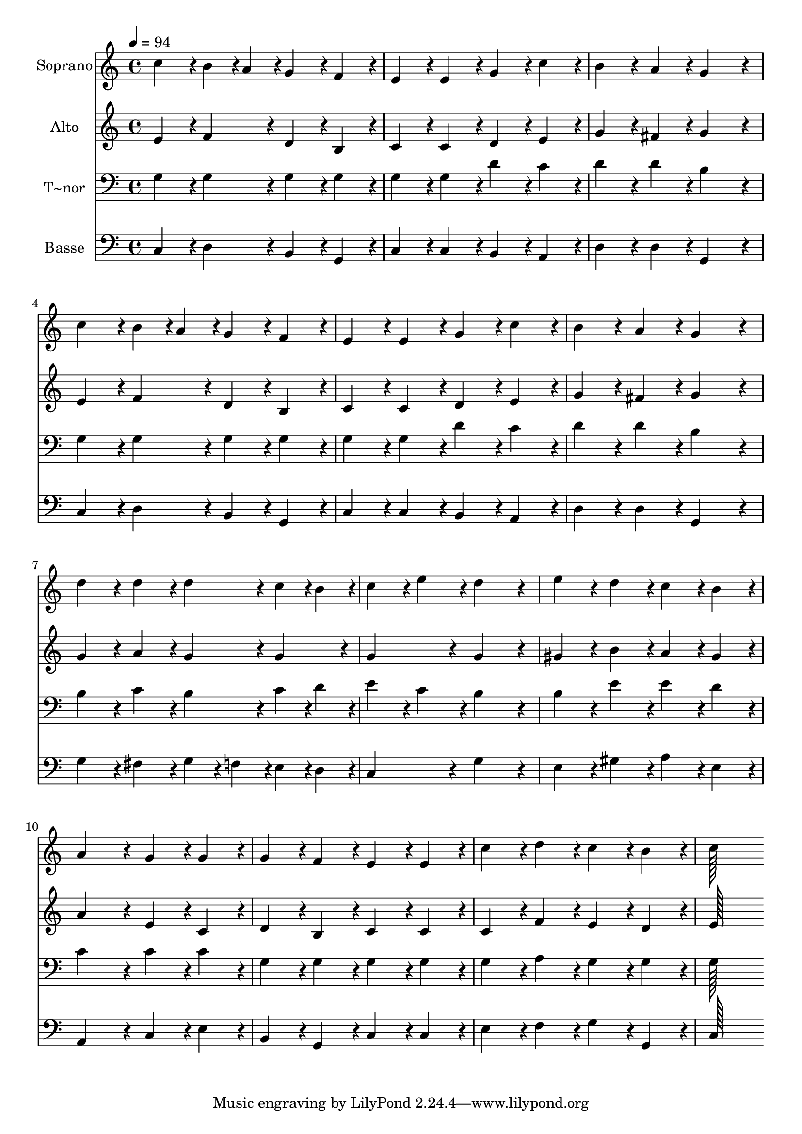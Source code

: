 % Lily was here -- automatically converted by c:/Program Files (x86)/LilyPond/usr/bin/midi2ly.py from output/209.mid
\version "2.14.0"

\layout {
  \context {
    \Voice
    \remove "Note_heads_engraver"
    \consists "Completion_heads_engraver"
    \remove "Rest_engraver"
    \consists "Completion_rest_engraver"
  }
}

trackAchannelA = {
  
  \time 4/4 
  
  \tempo 4 = 94 
  
}

trackA = <<
  \context Voice = voiceA \trackAchannelA
>>


trackBchannelA = {
  
  \set Staff.instrumentName = "Soprano"
  
  \time 4/4 
  
  \tempo 4 = 94 
  
}

trackBchannelB = \relative c {
  c''4*86/96 r4*10/96 b4*43/96 r4*5/96 a4*43/96 r4*5/96 g4*86/96 
  r4*10/96 f4*86/96 r4*10/96 
  | % 2
  e4*86/96 r4*10/96 e4*86/96 r4*10/96 g4*86/96 r4*10/96 c4*86/96 
  r4*10/96 
  | % 3
  b4*86/96 r4*10/96 a4*86/96 r4*10/96 g4*172/96 r4*20/96 
  | % 4
  c4*86/96 r4*10/96 b4*43/96 r4*5/96 a4*43/96 r4*5/96 g4*86/96 
  r4*10/96 f4*86/96 r4*10/96 
  | % 5
  e4*86/96 r4*10/96 e4*86/96 r4*10/96 g4*86/96 r4*10/96 c4*86/96 
  r4*10/96 
  | % 6
  b4*86/96 r4*10/96 a4*86/96 r4*10/96 g4*172/96 r4*20/96 
  | % 7
  d'4*86/96 r4*10/96 d4*86/96 r4*10/96 d4*86/96 r4*10/96 c4*43/96 
  r4*5/96 b4*43/96 r4*5/96 
  | % 8
  c4*86/96 r4*10/96 e4*86/96 r4*10/96 d4*172/96 r4*20/96 
  | % 9
  e4*86/96 r4*10/96 d4*86/96 r4*10/96 c4*86/96 r4*10/96 b4*86/96 
  r4*10/96 
  | % 10
  a4*172/96 r4*20/96 g4*86/96 r4*10/96 g4*86/96 r4*10/96 
  | % 11
  g4*86/96 r4*10/96 f4*86/96 r4*10/96 e4*86/96 r4*10/96 e4*86/96 
  r4*10/96 
  | % 12
  c'4*86/96 r4*10/96 d4*86/96 r4*10/96 c4*86/96 r4*10/96 b4*86/96 
  r4*10/96 
  | % 13
  c128*115 
}

trackB = <<
  \context Voice = voiceA \trackBchannelA
  \context Voice = voiceB \trackBchannelB
>>


trackCchannelA = {
  
  \set Staff.instrumentName = "Alto"
  
  \time 4/4 
  
  \tempo 4 = 94 
  
}

trackCchannelB = \relative c {
  e'4*86/96 r4*10/96 f4*86/96 r4*10/96 d4*86/96 r4*10/96 b4*86/96 
  r4*10/96 
  | % 2
  c4*86/96 r4*10/96 c4*86/96 r4*10/96 d4*86/96 r4*10/96 e4*86/96 
  r4*10/96 
  | % 3
  g4*86/96 r4*10/96 fis4*86/96 r4*10/96 g4*172/96 r4*20/96 
  | % 4
  e4*86/96 r4*10/96 f4*86/96 r4*10/96 d4*86/96 r4*10/96 b4*86/96 
  r4*10/96 
  | % 5
  c4*86/96 r4*10/96 c4*86/96 r4*10/96 d4*86/96 r4*10/96 e4*86/96 
  r4*10/96 
  | % 6
  g4*86/96 r4*10/96 fis4*86/96 r4*10/96 g4*172/96 r4*20/96 
  | % 7
  g4*86/96 r4*10/96 a4*86/96 r4*10/96 g4*86/96 r4*10/96 g4*86/96 
  r4*10/96 
  | % 8
  g4*172/96 r4*20/96 g4*172/96 r4*20/96 
  | % 9
  gis4*86/96 r4*10/96 b4*86/96 r4*10/96 a4*86/96 r4*10/96 gis4*86/96 
  r4*10/96 
  | % 10
  a4*172/96 r4*20/96 e4*86/96 r4*10/96 c4*86/96 r4*10/96 
  | % 11
  d4*86/96 r4*10/96 b4*86/96 r4*10/96 c4*86/96 r4*10/96 c4*86/96 
  r4*10/96 
  | % 12
  c4*86/96 r4*10/96 f4*86/96 r4*10/96 e4*86/96 r4*10/96 d4*86/96 
  r4*10/96 
  | % 13
  e128*115 
}

trackC = <<
  \context Voice = voiceA \trackCchannelA
  \context Voice = voiceB \trackCchannelB
>>


trackDchannelA = {
  
  \set Staff.instrumentName = "T~nor"
  
  \time 4/4 
  
  \tempo 4 = 94 
  
}

trackDchannelB = \relative c {
  g'4*86/96 r4*10/96 g4*86/96 r4*10/96 g4*86/96 r4*10/96 g4*86/96 
  r4*10/96 
  | % 2
  g4*86/96 r4*10/96 g4*86/96 r4*10/96 d'4*86/96 r4*10/96 c4*86/96 
  r4*10/96 
  | % 3
  d4*86/96 r4*10/96 d4*86/96 r4*10/96 b4*172/96 r4*20/96 
  | % 4
  g4*86/96 r4*10/96 g4*86/96 r4*10/96 g4*86/96 r4*10/96 g4*86/96 
  r4*10/96 
  | % 5
  g4*86/96 r4*10/96 g4*86/96 r4*10/96 d'4*86/96 r4*10/96 c4*86/96 
  r4*10/96 
  | % 6
  d4*86/96 r4*10/96 d4*86/96 r4*10/96 b4*172/96 r4*20/96 
  | % 7
  b4*86/96 r4*10/96 c4*86/96 r4*10/96 b4*86/96 r4*10/96 c4*43/96 
  r4*5/96 d4*43/96 r4*5/96 
  | % 8
  e4*86/96 r4*10/96 c4*86/96 r4*10/96 b4*172/96 r4*20/96 
  | % 9
  b4*86/96 r4*10/96 e4*86/96 r4*10/96 e4*86/96 r4*10/96 d4*86/96 
  r4*10/96 
  | % 10
  c4*172/96 r4*20/96 c4*86/96 r4*10/96 c4*86/96 r4*10/96 
  | % 11
  g4*86/96 r4*10/96 g4*86/96 r4*10/96 g4*86/96 r4*10/96 g4*86/96 
  r4*10/96 
  | % 12
  g4*86/96 r4*10/96 a4*86/96 r4*10/96 g4*86/96 r4*10/96 g4*86/96 
  r4*10/96 
  | % 13
  g128*115 
}

trackD = <<

  \clef bass
  
  \context Voice = voiceA \trackDchannelA
  \context Voice = voiceB \trackDchannelB
>>


trackEchannelA = {
  
  \set Staff.instrumentName = "Basse"
  
  \time 4/4 
  
  \tempo 4 = 94 
  
}

trackEchannelB = \relative c {
  c4*86/96 r4*10/96 d4*86/96 r4*10/96 b4*86/96 r4*10/96 g4*86/96 
  r4*10/96 
  | % 2
  c4*86/96 r4*10/96 c4*86/96 r4*10/96 b4*86/96 r4*10/96 a4*86/96 
  r4*10/96 
  | % 3
  d4*86/96 r4*10/96 d4*86/96 r4*10/96 g,4*172/96 r4*20/96 
  | % 4
  c4*86/96 r4*10/96 d4*86/96 r4*10/96 b4*86/96 r4*10/96 g4*86/96 
  r4*10/96 
  | % 5
  c4*86/96 r4*10/96 c4*86/96 r4*10/96 b4*86/96 r4*10/96 a4*86/96 
  r4*10/96 
  | % 6
  d4*86/96 r4*10/96 d4*86/96 r4*10/96 g,4*172/96 r4*20/96 
  | % 7
  g'4*86/96 r4*10/96 fis4*86/96 r4*10/96 g4*43/96 r4*5/96 f4*43/96 
  r4*5/96 e4*43/96 r4*5/96 d4*43/96 r4*5/96 
  | % 8
  c4*172/96 r4*20/96 g'4*172/96 r4*20/96 
  | % 9
  e4*86/96 r4*10/96 gis4*86/96 r4*10/96 a4*86/96 r4*10/96 e4*86/96 
  r4*10/96 
  | % 10
  a,4*172/96 r4*20/96 c4*86/96 r4*10/96 e4*86/96 r4*10/96 
  | % 11
  b4*86/96 r4*10/96 g4*86/96 r4*10/96 c4*86/96 r4*10/96 c4*86/96 
  r4*10/96 
  | % 12
  e4*86/96 r4*10/96 f4*86/96 r4*10/96 g4*86/96 r4*10/96 g,4*86/96 
  r4*10/96 
  | % 13
  c128*115 
}

trackE = <<

  \clef bass
  
  \context Voice = voiceA \trackEchannelA
  \context Voice = voiceB \trackEchannelB
>>


\score {
  <<
    \context Staff=trackB \trackA
    \context Staff=trackB \trackB
    \context Staff=trackC \trackA
    \context Staff=trackC \trackC
    \context Staff=trackD \trackA
    \context Staff=trackD \trackD
    \context Staff=trackE \trackA
    \context Staff=trackE \trackE
  >>
  \layout {}
  \midi {}
}
